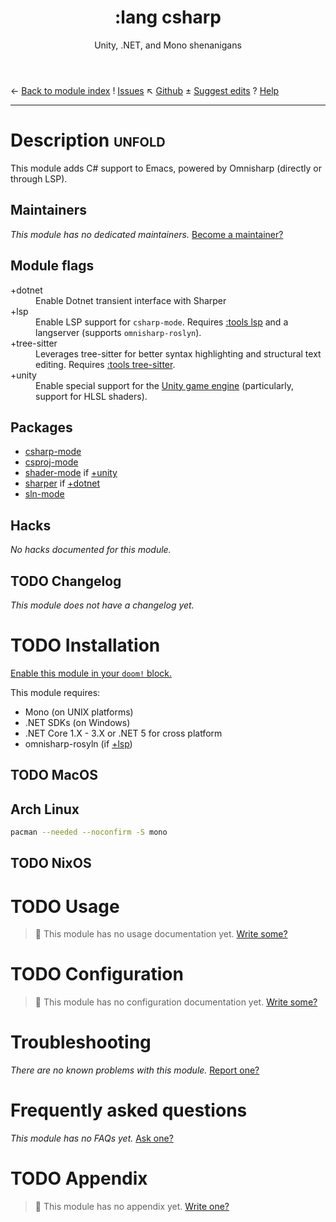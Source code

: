 ← [[doom-module-index:][Back to module index]]               ! [[doom-module-issues:::lang csharp][Issues]]  ↖ [[doom-repo:tree/develop/modules/lang/csharp/][Github]]  ± [[doom-suggest-edit:][Suggest edits]]  ? [[doom-help-modules:][Help]]
--------------------------------------------------------------------------------
#+title:    :lang csharp
#+subtitle: Unity, .NET, and Mono shenanigans
#+created:  February 20, 2017
#+since:    2.0.0

* Description :unfold:
This module adds C# support to Emacs, powered by Omnisharp (directly or through
LSP).

** Maintainers
/This module has no dedicated maintainers./ [[doom-contrib-maintainer:][Become a maintainer?]]

** Module flags
- +dotnet ::
  Enable Dotnet transient interface with Sharper
- +lsp ::
  Enable LSP support for ~csharp-mode~. Requires [[doom-module:][:tools lsp]] and a langserver
  (supports =omnisharp-roslyn=).
- +tree-sitter ::
  Leverages tree-sitter for better syntax highlighting and structural text
  editing. Requires [[doom-module:][:tools tree-sitter]].
- +unity ::
  Enable special support for the [[https://unity.com/][Unity game engine]] (particularly, support for
  HLSL shaders).

** Packages
- [[doom-package:][csharp-mode]]
- [[doom-package:][csproj-mode]]
- [[doom-package:][shader-mode]] if [[doom-module:][+unity]]
- [[doom-package:][sharper]] if [[doom-module:][+dotnet]]
- [[doom-package:][sln-mode]]
  
** Hacks
/No hacks documented for this module./

** TODO Changelog
# This section will be machine generated. Don't edit it by hand.
/This module does not have a changelog yet./

* TODO Installation
[[id:01cffea4-3329-45e2-a892-95a384ab2338][Enable this module in your ~doom!~ block.]]

This module requires:
- Mono (on UNIX platforms)
- .NET SDKs (on Windows)
- .NET Core 1.X - 3.X or .NET 5 for cross platform
- omnisharp-rosyln (if [[doom-module:][+lsp]])

** TODO MacOS

** Arch Linux
#+begin_src sh
pacman --needed --noconfirm -S mono
#+end_src

** TODO NixOS

* TODO Usage
#+begin_quote
 🔨 This module has no usage documentation yet. [[doom-contrib-module:][Write some?]]
#+end_quote

* TODO Configuration
#+begin_quote
 🔨 This module has no configuration documentation yet. [[doom-contrib-module:][Write some?]]
#+end_quote

* Troubleshooting
/There are no known problems with this module./ [[doom-report:][Report one?]]

* Frequently asked questions
/This module has no FAQs yet./ [[doom-suggest-faq:][Ask one?]]

* TODO Appendix
#+begin_quote
 🔨 This module has no appendix yet. [[doom-contrib-module:][Write one?]]
#+end_quote
